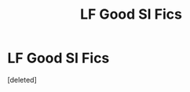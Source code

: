 #+TITLE: LF Good SI Fics

* LF Good SI Fics
:PROPERTIES:
:Score: 2
:DateUnix: 1500583440.0
:DateShort: 2017-Jul-21
:FlairText: Request
:END:
[deleted]

